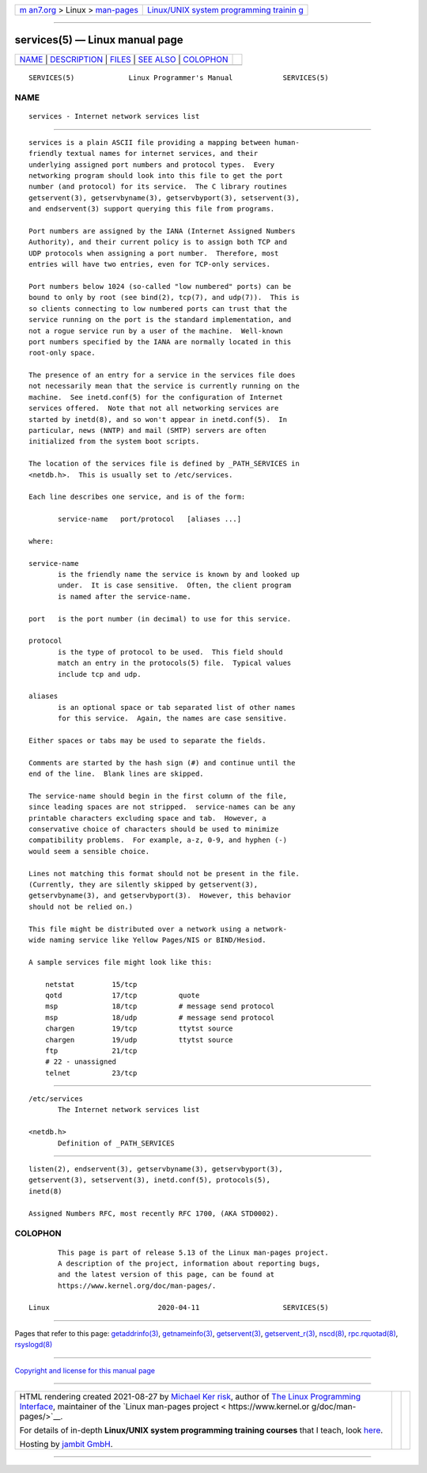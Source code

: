 .. container:: page-top

.. container:: nav-bar

   +----------------------------------+----------------------------------+
   | `m                               | `Linux/UNIX system programming   |
   | an7.org <../../../index.html>`__ | trainin                          |
   | > Linux >                        | g <http://man7.org/training/>`__ |
   | `man-pages <../index.html>`__    |                                  |
   +----------------------------------+----------------------------------+

--------------

services(5) — Linux manual page
===============================

+-----------------------------------+-----------------------------------+
| `NAME <#NAME>`__ \|               |                                   |
| `DESCRIPTION <#DESCRIPTION>`__ \| |                                   |
| `FILES <#FILES>`__ \|             |                                   |
| `SEE ALSO <#SEE_ALSO>`__ \|       |                                   |
| `COLOPHON <#COLOPHON>`__          |                                   |
+-----------------------------------+-----------------------------------+
| .. container:: man-search-box     |                                   |
+-----------------------------------+-----------------------------------+

::

   SERVICES(5)             Linux Programmer's Manual            SERVICES(5)

NAME
-------------------------------------------------

::

          services - Internet network services list


---------------------------------------------------------------

::

          services is a plain ASCII file providing a mapping between human-
          friendly textual names for internet services, and their
          underlying assigned port numbers and protocol types.  Every
          networking program should look into this file to get the port
          number (and protocol) for its service.  The C library routines
          getservent(3), getservbyname(3), getservbyport(3), setservent(3),
          and endservent(3) support querying this file from programs.

          Port numbers are assigned by the IANA (Internet Assigned Numbers
          Authority), and their current policy is to assign both TCP and
          UDP protocols when assigning a port number.  Therefore, most
          entries will have two entries, even for TCP-only services.

          Port numbers below 1024 (so-called "low numbered" ports) can be
          bound to only by root (see bind(2), tcp(7), and udp(7)).  This is
          so clients connecting to low numbered ports can trust that the
          service running on the port is the standard implementation, and
          not a rogue service run by a user of the machine.  Well-known
          port numbers specified by the IANA are normally located in this
          root-only space.

          The presence of an entry for a service in the services file does
          not necessarily mean that the service is currently running on the
          machine.  See inetd.conf(5) for the configuration of Internet
          services offered.  Note that not all networking services are
          started by inetd(8), and so won't appear in inetd.conf(5).  In
          particular, news (NNTP) and mail (SMTP) servers are often
          initialized from the system boot scripts.

          The location of the services file is defined by _PATH_SERVICES in
          <netdb.h>.  This is usually set to /etc/services.

          Each line describes one service, and is of the form:

                 service-name   port/protocol   [aliases ...]

          where:

          service-name
                 is the friendly name the service is known by and looked up
                 under.  It is case sensitive.  Often, the client program
                 is named after the service-name.

          port   is the port number (in decimal) to use for this service.

          protocol
                 is the type of protocol to be used.  This field should
                 match an entry in the protocols(5) file.  Typical values
                 include tcp and udp.

          aliases
                 is an optional space or tab separated list of other names
                 for this service.  Again, the names are case sensitive.

          Either spaces or tabs may be used to separate the fields.

          Comments are started by the hash sign (#) and continue until the
          end of the line.  Blank lines are skipped.

          The service-name should begin in the first column of the file,
          since leading spaces are not stripped.  service-names can be any
          printable characters excluding space and tab.  However, a
          conservative choice of characters should be used to minimize
          compatibility problems.  For example, a-z, 0-9, and hyphen (-)
          would seem a sensible choice.

          Lines not matching this format should not be present in the file.
          (Currently, they are silently skipped by getservent(3),
          getservbyname(3), and getservbyport(3).  However, this behavior
          should not be relied on.)

          This file might be distributed over a network using a network-
          wide naming service like Yellow Pages/NIS or BIND/Hesiod.

          A sample services file might look like this:

              netstat         15/tcp
              qotd            17/tcp          quote
              msp             18/tcp          # message send protocol
              msp             18/udp          # message send protocol
              chargen         19/tcp          ttytst source
              chargen         19/udp          ttytst source
              ftp             21/tcp
              # 22 - unassigned
              telnet          23/tcp


---------------------------------------------------

::

          /etc/services
                 The Internet network services list

          <netdb.h>
                 Definition of _PATH_SERVICES


---------------------------------------------------------

::

          listen(2), endservent(3), getservbyname(3), getservbyport(3),
          getservent(3), setservent(3), inetd.conf(5), protocols(5),
          inetd(8)

          Assigned Numbers RFC, most recently RFC 1700, (AKA STD0002).

COLOPHON
---------------------------------------------------------

::

          This page is part of release 5.13 of the Linux man-pages project.
          A description of the project, information about reporting bugs,
          and the latest version of this page, can be found at
          https://www.kernel.org/doc/man-pages/.

   Linux                          2020-04-11                    SERVICES(5)

--------------

Pages that refer to this page:
`getaddrinfo(3) <../man3/getaddrinfo.3.html>`__, 
`getnameinfo(3) <../man3/getnameinfo.3.html>`__, 
`getservent(3) <../man3/getservent.3.html>`__, 
`getservent_r(3) <../man3/getservent_r.3.html>`__, 
`nscd(8) <../man8/nscd.8.html>`__, 
`rpc.rquotad(8) <../man8/rpc.rquotad.8.html>`__, 
`rsyslogd(8) <../man8/rsyslogd.8.html>`__

--------------

`Copyright and license for this manual
page <../man5/services.5.license.html>`__

--------------

.. container:: footer

   +-----------------------+-----------------------+-----------------------+
   | HTML rendering        |                       | |Cover of TLPI|       |
   | created 2021-08-27 by |                       |                       |
   | `Michael              |                       |                       |
   | Ker                   |                       |                       |
   | risk <https://man7.or |                       |                       |
   | g/mtk/index.html>`__, |                       |                       |
   | author of `The Linux  |                       |                       |
   | Programming           |                       |                       |
   | Interface <https:     |                       |                       |
   | //man7.org/tlpi/>`__, |                       |                       |
   | maintainer of the     |                       |                       |
   | `Linux man-pages      |                       |                       |
   | project <             |                       |                       |
   | https://www.kernel.or |                       |                       |
   | g/doc/man-pages/>`__. |                       |                       |
   |                       |                       |                       |
   | For details of        |                       |                       |
   | in-depth **Linux/UNIX |                       |                       |
   | system programming    |                       |                       |
   | training courses**    |                       |                       |
   | that I teach, look    |                       |                       |
   | `here <https://ma     |                       |                       |
   | n7.org/training/>`__. |                       |                       |
   |                       |                       |                       |
   | Hosting by `jambit    |                       |                       |
   | GmbH                  |                       |                       |
   | <https://www.jambit.c |                       |                       |
   | om/index_en.html>`__. |                       |                       |
   +-----------------------+-----------------------+-----------------------+

--------------

.. container:: statcounter

   |Web Analytics Made Easy - StatCounter|

.. |Cover of TLPI| image:: https://man7.org/tlpi/cover/TLPI-front-cover-vsmall.png
   :target: https://man7.org/tlpi/
.. |Web Analytics Made Easy - StatCounter| image:: https://c.statcounter.com/7422636/0/9b6714ff/1/
   :class: statcounter
   :target: https://statcounter.com/
